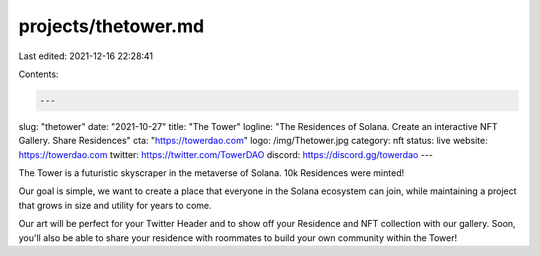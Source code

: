 projects/thetower.md
====================

Last edited: 2021-12-16 22:28:41

Contents:

.. code-block:: md

    ---
slug: "thetower"
date: "2021-10-27"
title: "The Tower"
logline: "The Residences of Solana. Create an interactive NFT Gallery. Share Residences"
cta: "https://towerdao.com"
logo: /img/Thetower.jpg
category: nft
status: live
website: https://towerdao.com
twitter: https://twitter.com/TowerDAO
discord: https://discord.gg/towerdao
---

The Tower is a futuristic skyscraper in the metaverse of Solana. 10k Residences were minted!

Our goal is simple, we want to create a place that everyone in the Solana ecosystem can join,
while maintaining a project that grows in size and utility for years to come.

Our art will be perfect for your Twitter Header and to show off your Residence and NFT collection with our gallery. Soon, 
you'll also be able to share your residence with roommates to build your own community within the Tower!


